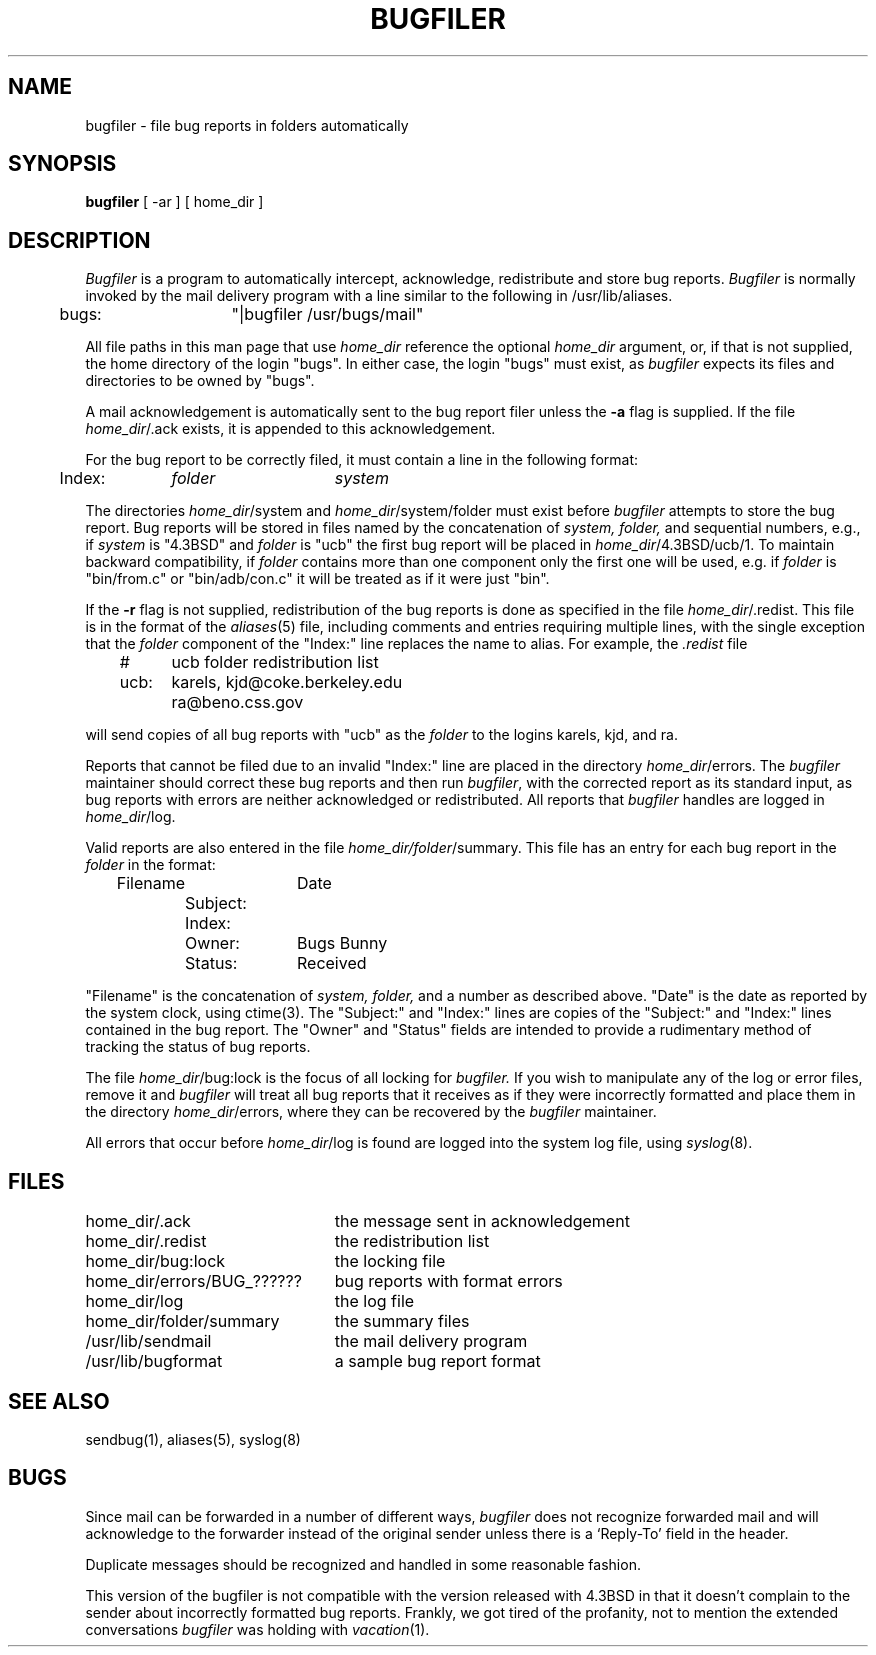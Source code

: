 .\" Copyright (c) 1983 Regents of the University of California.
.\" All rights reserved.  The Berkeley software License Agreement
.\" specifies the terms and conditions for redistribution.
.\"
.\"	@(#)bugfiler.8	6.4 (Berkeley) 01/28/87
.\"
.TH BUGFILER 8 ""
.UC 5
.SH NAME
bugfiler \- file bug reports in folders automatically
.SH SYNOPSIS
.B bugfiler
[ -ar ] [ home_dir ]
.SH DESCRIPTION
\fIBugfiler\fP is a program to automatically intercept, acknowledge,
redistribute and store bug reports.  \fIBugfiler\fP is normally invoked
by the mail delivery program with a line similar to the following in
/usr/lib/aliases.
.PP
.DT
	bugs:	"|bugfiler /usr/bugs/mail"
.br
.PP
All file paths in this man page that use \fIhome_dir\fP reference
the optional \fIhome_dir\fP argument, or, if that is not supplied, the
home directory of the login "bugs".  In either case, the login "bugs"
must exist, as \fIbugfiler\fP expects its files and directories to
be owned by "bugs".
.PP
A mail acknowledgement is automatically sent to the bug report filer
unless the \fB-a\fP flag is supplied.  If the file \fIhome_dir\fP/.ack
exists, it is appended to this acknowledgement.
.PP
For the bug report to be correctly filed, it must contain a line
in the following format:
.PP
.DT
	Index:	\fIfolder\fP	\fIsystem\fP
.br
.PP
The directories \fIhome_dir\fP/system and \fIhome_dir\fP/system/folder
must exist before \fIbugfiler\fP attempts to store the bug report.  Bug
reports will be stored in files named by the concatenation of
\fIsystem, folder,\fP and sequential numbers, e.g., if \fIsystem\fP
is "4.3BSD" and \fIfolder\fP is "ucb" the first bug report will
be placed in \fIhome_dir\fP/4.3BSD/ucb/1.  To maintain backward
compatibility, if \fIfolder\fP contains more than one component only
the first one will be used, e.g. if \fIfolder\fP is "bin/from.c" or
"bin/adb/con.c" it will be treated as if it were just "bin".
.PP
If the \fB-r\fP flag is not supplied, redistribution of the bug reports
is done as specified in the file \fIhome_dir\fP/.redist.  This file is
in the format of the
.IR aliases (5)
file, including comments and entries requiring multiple lines, with
the single exception that the \fIfolder\fP component of the "Index:"
line replaces the name to alias.  For example, the \fI.redist\fP file
.PP
.DT
	#	ucb folder redistribution list
.br
	ucb:	karels, kjd@coke.berkeley.edu
.br
		ra@beno.css.gov
.br
.PP
will send copies of all bug reports with "ucb" as the \fIfolder\fP
to the logins karels, kjd, and ra.
.PP
Reports that cannot be filed due to an invalid "Index:" line are placed
in the directory \fIhome_dir\fP/errors.  The \fIbugfiler\fP maintainer
should correct these bug reports and then run \fIbugfiler\fP, with the
corrected report as its standard input, as bug reports with errors are
neither acknowledged or redistributed.  All reports that \fIbugfiler\fP
handles are logged in \fIhome_dir\fP/log.
.PP
Valid reports are also entered in the file
\fIhome_dir/folder\fP/summary.  This file has an entry for each bug
report in the \fIfolder\fP in the format:
.PP
.DT
	Filename		Date
.br
		Subject:
.br
		Index:
.br
		Owner:	Bugs Bunny
.br
		Status:	Received
.br
.PP
"Filename" is the concatenation of \fIsystem, folder,\fP and a number as
described above.  "Date" is the date as reported by the system clock, using
ctime(3).  The "Subject:" and "Index:" lines are copies of the
"Subject:" and "Index:" lines contained in the bug report.  The "Owner"
and "Status" fields are intended to provide a rudimentary method of
tracking the status of bug reports.
.PP
The file \fIhome_dir\fP/bug:lock is the focus of all locking for
\fIbugfiler.\fP  If you wish to manipulate any of the log or error
files, remove it and \fIbugfiler\fP will treat all bug reports that
it receives as if they were incorrectly formatted and place them
in the directory \fIhome_dir\fP/errors, where they can be recovered by
the \fIbugfiler\fP maintainer.
.PP
All errors that occur before \fIhome_dir\fP/log is found are logged
into the system log file, using
.IR syslog (8).
.SH FILES
.ta 3.0i
home_dir/.ack			the message sent in acknowledgement
.br
home_dir/.redist		the redistribution list
.br
home_dir/bug:lock		the locking file
.br
home_dir/errors/BUG_??????	bug reports with format errors
.br
home_dir/log			the log file
.br
home_dir/folder/summary		the summary files
.br
/usr/lib/sendmail		the mail delivery program
.br
/usr/lib/bugformat		a sample bug report format
.SH "SEE ALSO"
sendbug(1), aliases(5), syslog(8)
.SH BUGS
Since mail can be forwarded in a number of different ways, \fIbugfiler\fP
does not recognize forwarded mail and will acknowledge to the forwarder
instead of the original sender unless there is a `Reply-To' field in the
header.
.PP
Duplicate messages should be recognized and handled in some
reasonable fashion.
.PP
This version of the bugfiler is not compatible with the version
released with 4.3BSD in that it doesn't complain to the sender about
incorrectly formatted bug reports.
Frankly, we got tired of the profanity, not to mention the extended
conversations
.I bugfiler
was holding with
.IR vacation (1).
